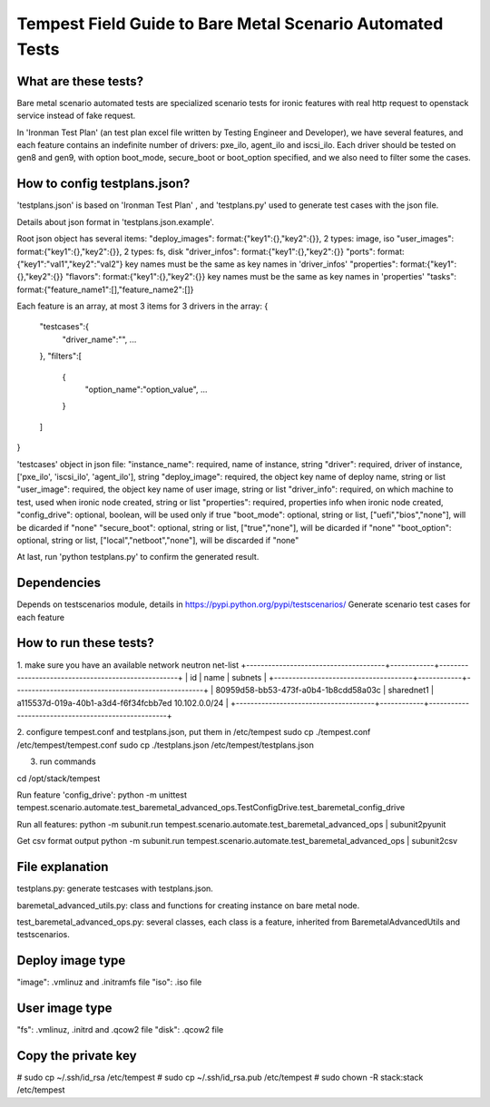 .. _scenario_automate_field_guide:

Tempest Field Guide to Bare Metal Scenario Automated Tests
==========================================================


What are these tests?
---------------------

Bare metal scenario automated tests are specialized scenario tests for ironic features with
real http request to openstack service instead of fake request.

In 'Ironman Test Plan' (an test plan excel file written by Testing Engineer and Developer),
we have several features, and each feature contains an indefinite number of drivers: pxe_ilo,
agent_ilo and iscsi_ilo.
Each driver should be tested on gen8 and gen9, with option boot_mode, secure_boot or boot_option
specified, and we also need to filter some the cases.


How to config testplans.json?
-----------------------------
'testplans.json' is based on 'Ironman Test Plan' , and 'testplans.py' used to generate
test cases with the json file.

Details about json format in 'testplans.json.example'.

Root json object has several items:
"deploy_images": format:{"key1":{},"key2":{}}, 2 types: image, iso
"user_images": format:{"key1":{},"key2":{}}, 2 types: fs, disk
"driver_infos": format:{"key1":{},"key2":{}}
"ports": format:{"key1":"val1","key2":"val2"} key names must be the same as key names in 'driver_infos'
"properties": format:{"key1":{},"key2":{}}
"flavors": format:{"key1":{},"key2":{}} key names must be the same as key names in 'properties'
"tasks": format:{"feature_name1":[],"feature_name2":[]}

Each feature is an array, at most 3 items for 3 drivers in the array:
{
    "testcases":{
        "driver_name":"",
        ...
    },
    "filters":[
        {
            "option_name":"option_value",
            ...
        }
    ]
}


'testcases' object in json file:
"instance_name": required, name of instance, string
"driver": required, driver of instance, ['pxe_ilo', 'iscsi_ilo', 'agent_ilo'], string
"deploy_image": required, the object key name of deploy name, string or list
"user_image": required, the object key name of user image, string or list
"driver_info": required, on which machine to test, used when ironic node created, string or list
"properties": required, properties info when ironic node created,
"config_drive": optional, boolean, will be used only if true
"boot_mode": optional, string or list, ["uefi","bios","none"], will be dicarded if "none"
"secure_boot": optional, string or list, ["true","none"], will be dicarded if "none"
"boot_option": optional, string or list, ["local","netboot","none"], will be discarded if "none"

At last, run 'python testplans.py' to confirm the generated result.


Dependencies
------------
Depends on testscenarios module, details in https://pypi.python.org/pypi/testscenarios/
Generate scenario test cases for each feature


How to run these tests?
-----------------------
1. make sure you have an available network
neutron net-list
+--------------------------------------+------------+----------------------------------------------------+
| id                                   | name       | subnets                                            |
+--------------------------------------+------------+----------------------------------------------------+
| 80959d58-bb53-473f-a0b4-1b8cdd58a03c | sharednet1 | a115537d-019a-40b1-a3d4-f6f34fcbb7ed 10.102.0.0/24 |
+--------------------------------------+------------+----------------------------------------------------+

2. configure tempest.conf and testplans.json, put them in /etc/tempest
sudo cp ./tempest.conf /etc/tempest/tempest.conf
sudo cp ./testplans.json /etc/tempest/testplans.json

3. run commands

cd /opt/stack/tempest

Run feature 'config_drive':
python -m unittest tempest.scenario.automate.test_baremetal_advanced_ops.TestConfigDrive.test_baremetal_config_drive

Run all features:
python -m subunit.run tempest.scenario.automate.test_baremetal_advanced_ops | subunit2pyunit

Get csv format output
python -m subunit.run tempest.scenario.automate.test_baremetal_advanced_ops | subunit2csv



File explanation
----------------
testplans.py: generate testcases with testplans.json.

baremetal_advanced_utils.py: class and functions for creating instance on bare metal node.

test_baremetal_advanced_ops.py: several classes, each class is a feature,
inherited from BaremetalAdvancedUtils and testscenarios.


Deploy image type
-----------------
"image": .vmlinuz and .initramfs file
"iso": .iso file

User image type
---------------
"fs": .vmlinuz, .initrd and .qcow2 file
"disk": .qcow2 file


Copy the private key
--------------------
# sudo cp ~/.ssh/id_rsa /etc/tempest
# sudo cp ~/.ssh/id_rsa.pub /etc/tempest
# sudo chown -R stack:stack /etc/tempest